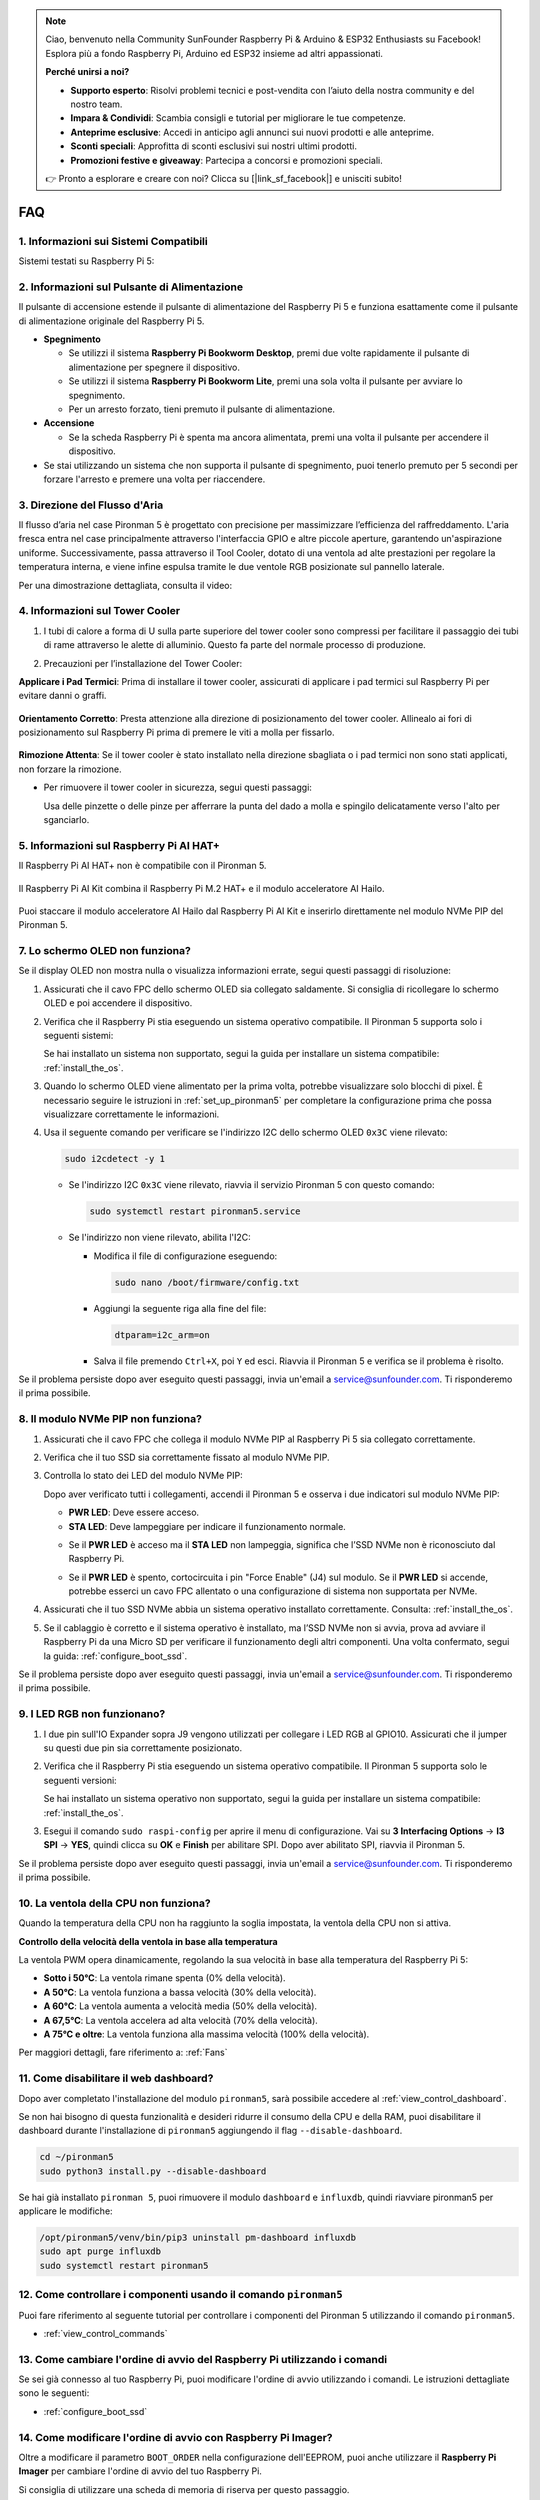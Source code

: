.. note::

    Ciao, benvenuto nella Community SunFounder Raspberry Pi & Arduino & ESP32 Enthusiasts su Facebook! Esplora più a fondo Raspberry Pi, Arduino ed ESP32 insieme ad altri appassionati.

    **Perché unirsi a noi?**

    - **Supporto esperto**: Risolvi problemi tecnici e post-vendita con l’aiuto della nostra community e del nostro team.
    - **Impara & Condividi**: Scambia consigli e tutorial per migliorare le tue competenze.
    - **Anteprime esclusive**: Accedi in anticipo agli annunci sui nuovi prodotti e alle anteprime.
    - **Sconti speciali**: Approfitta di sconti esclusivi sui nostri ultimi prodotti.
    - **Promozioni festive e giveaway**: Partecipa a concorsi e promozioni speciali.

    👉 Pronto a esplorare e creare con noi? Clicca su [|link_sf_facebook|] e unisciti subito!

FAQ
============

1. Informazioni sui Sistemi Compatibili
-----------------------------------------

Sistemi testati su Raspberry Pi 5:

.. image:: img/compitable_os.png
   :width: 600
   :align: center

2. Informazioni sul Pulsante di Alimentazione
-----------------------------------------------

Il pulsante di accensione estende il pulsante di alimentazione del Raspberry Pi 5 e funziona esattamente come il pulsante di alimentazione originale del Raspberry Pi 5.

.. image:: img/power_button.jpg
    :width: 400
    :align: center

* **Spegnimento**

  * Se utilizzi il sistema **Raspberry Pi Bookworm Desktop**, premi due volte rapidamente il pulsante di alimentazione per spegnere il dispositivo.
  * Se utilizzi il sistema **Raspberry Pi Bookworm Lite**, premi una sola volta il pulsante per avviare lo spegnimento.
  * Per un arresto forzato, tieni premuto il pulsante di alimentazione.

* **Accensione**

  * Se la scheda Raspberry Pi è spenta ma ancora alimentata, premi una volta il pulsante per accendere il dispositivo.

* Se stai utilizzando un sistema che non supporta il pulsante di spegnimento, puoi tenerlo premuto per 5 secondi per forzare l'arresto e premere una volta per riaccendere.

3. Direzione del Flusso d'Aria
---------------------------------

Il flusso d’aria nel case Pironman 5 è progettato con precisione per massimizzare l’efficienza del raffreddamento. L'aria fresca entra nel case principalmente attraverso l'interfaccia GPIO e altre piccole aperture, garantendo un'aspirazione uniforme. Successivamente, passa attraverso il Tool Cooler, dotato di una ventola ad alte prestazioni per regolare la temperatura interna, e viene infine espulsa tramite le due ventole RGB posizionate sul pannello laterale.

Per una dimostrazione dettagliata, consulta il video:

.. raw:: html

    <div style="text-align: center;">
        <video center loop autoplay muted style="max-width:90%">
            <source src="../_static/video/airflow_direction.mp4"  type="video/mp4">
            Your browser does not support the video tag.
        </video>
    </div>

4. Informazioni sul Tower Cooler
----------------------------------------------------------

#. I tubi di calore a forma di U sulla parte superiore del tower cooler sono compressi per facilitare il passaggio dei tubi di rame attraverso le alette di alluminio. Questo fa parte del normale processo di produzione.

   .. image::  img/tower_cooler1.png

#. Precauzioni per l’installazione del Tower Cooler:

**Applicare i Pad Termici**: Prima di installare il tower cooler, assicurati di applicare i pad termici sul Raspberry Pi per evitare danni o graffi.

 .. image::  img/tower_cooler_thermal.png

**Orientamento Corretto**: Presta attenzione alla direzione di posizionamento del tower cooler. Allinealo ai fori di posizionamento sul Raspberry Pi prima di premere le viti a molla per fissarlo.

 .. image::  img/tower_cooler_place.jpg

**Rimozione Attenta**: Se il tower cooler è stato installato nella direzione sbagliata o i pad termici non sono stati applicati, non forzare la rimozione.

- Per rimuovere il tower cooler in sicurezza, segui questi passaggi:

  Usa delle pinzette o delle pinze per afferrare la punta del dado a molla e spingilo delicatamente verso l'alto per sganciarlo.

     .. raw:: html

       <div style="text-align: center;">
           <video center loop autoplay muted style="max-width:90%">
               <source src="../_static/video/remove_tower_cooler.mp4" type="video/mp4">
               Il tuo browser non supporta il tag video.
           </video>
       </div>

5. Informazioni sul Raspberry Pi AI HAT+
----------------------------------------------------------

Il Raspberry Pi AI HAT+ non è compatibile con il Pironman 5.

   .. image::  img/output3.png
        :width: 400

Il Raspberry Pi AI Kit combina il Raspberry Pi M.2 HAT+ e il modulo acceleratore AI Hailo.

   .. image::  img/output2.jpg
        :width: 400

Puoi staccare il modulo acceleratore AI Hailo dal Raspberry Pi AI Kit e inserirlo direttamente nel modulo NVMe PIP del Pironman 5.

   .. image::  img/output4.png
        :width: 800

.. 6. Il Pironman 5 supporta i sistemi di retro gaming?
.. ---------------------------------------------------------
.. Sì, è compatibile. Tuttavia, la maggior parte dei sistemi di retro gaming sono versioni semplificate che non consentono l'installazione e l'esecuzione di software aggiuntivo. Questa limitazione può causare il malfunzionamento di alcuni componenti del Pironman 5, come il display OLED, le due ventole RGB e i 4 LED RGB, poiché richiedono l'installazione dei pacchetti software specifici del Pironman 5.

.. .. note::

..    Il sistema Batocera.linux è ora completamente compatibile con il Pironman 5. Batocera.linux è una distribuzione open-source e completamente gratuita per il retro gaming.

..    * :ref:`install_batocera`
..    * :ref:`set_up_batocera`

7. Lo schermo OLED non funziona?
-----------------------------------

Se il display OLED non mostra nulla o visualizza informazioni errate, segui questi passaggi di risoluzione:

#. Assicurati che il cavo FPC dello schermo OLED sia collegato saldamente. Si consiglia di ricollegare lo schermo OLED e poi accendere il dispositivo.

   .. raw:: html

       <div style="text-align: center;">
           <video center loop autoplay muted style="max-width:90%">
               <source src="../_static/video/connect_oled_screen.mp4" type="video/mp4">
               Your browser does not support the video tag.
           </video>
       </div>

#. Verifica che il Raspberry Pi stia eseguendo un sistema operativo compatibile. Il Pironman 5 supporta solo i seguenti sistemi:

   .. image:: img/compitable_os.png  
      :width: 600  
      :align: center  

   Se hai installato un sistema non supportato, segui la guida per installare un sistema compatibile: :ref:`install_the_os`.

#. Quando lo schermo OLED viene alimentato per la prima volta, potrebbe visualizzare solo blocchi di pixel. È necessario seguire le istruzioni in :ref:`set_up_pironman5` per completare la configurazione prima che possa visualizzare correttamente le informazioni.

#. Usa il seguente comando per verificare se l'indirizzo I2C dello schermo OLED ``0x3C`` viene rilevato:

   .. code-block:: shell

      sudo i2cdetect -y 1

   * Se l'indirizzo I2C ``0x3C`` viene rilevato, riavvia il servizio Pironman 5 con questo comando:

     .. code-block:: shell

        sudo systemctl restart pironman5.service

   * Se l'indirizzo non viene rilevato, abilita l'I2C:

     * Modifica il file di configurazione eseguendo:

       .. code-block:: shell

         sudo nano /boot/firmware/config.txt

     * Aggiungi la seguente riga alla fine del file:

       .. code-block:: shell


         dtparam=i2c_arm=on

     * Salva il file premendo ``Ctrl+X``, poi ``Y`` ed esci. Riavvia il Pironman 5 e verifica se il problema è risolto.

Se il problema persiste dopo aver eseguito questi passaggi, invia un'email a service@sunfounder.com. Ti risponderemo il prima possibile.

8. Il modulo NVMe PIP non funziona?
---------------------------------------

1. Assicurati che il cavo FPC che collega il modulo NVMe PIP al Raspberry Pi 5 sia collegato correttamente.  

   .. raw:: html

       <div style="text-align: center;">
           <video center loop autoplay muted style="max-width:90%">
               <source src="../_static/video/connect_nvme_pip1.mp4" type="video/mp4">
               Your browser does not support the video tag.
           </video>
       </div>

   .. raw:: html

       <div style="text-align: center;">
           <video center loop autoplay muted style="max-width:90%">
               <source src="../_static/video/connect_nvme_pip2.mp4" type="video/mp4">
               Your browser does not support the video tag.
           </video>
       </div>

2. Verifica che il tuo SSD sia correttamente fissato al modulo NVMe PIP.  

   .. raw:: html

       <div style="text-align: center;">
           <video center loop autoplay muted style="max-width:90%">
               <source src="../_static/video/connect_ssd.mp4" type="video/mp4">
               Your browser does not support the video tag.
           </video>
       </div>

3. Controlla lo stato dei LED del modulo NVMe PIP:

   Dopo aver verificato tutti i collegamenti, accendi il Pironman 5 e osserva i due indicatori sul modulo NVMe PIP:  

   * **PWR LED**: Deve essere acceso.  
   * **STA LED**: Deve lampeggiare per indicare il funzionamento normale.  

   .. image:: img/nvme_pip_leds.png  

   * Se il **PWR LED** è acceso ma il **STA LED** non lampeggia, significa che l’SSD NVMe non è riconosciuto dal Raspberry Pi.  
   * Se il **PWR LED** è spento, cortocircuita i pin "Force Enable" (J4) sul modulo. Se il **PWR LED** si accende, potrebbe esserci un cavo FPC allentato o una configurazione di sistema non supportata per NVMe.

     .. image:: img/nvme_pip_j4.png  


4. Assicurati che il tuo SSD NVMe abbia un sistema operativo installato correttamente. Consulta: :ref:`install_the_os`.

5. Se il cablaggio è corretto e il sistema operativo è installato, ma l’SSD NVMe non si avvia, prova ad avviare il Raspberry Pi da una Micro SD per verificare il funzionamento degli altri componenti. Una volta confermato, segui la guida: :ref:`configure_boot_ssd`.

Se il problema persiste dopo aver eseguito questi passaggi, invia un'email a service@sunfounder.com. Ti risponderemo il prima possibile.

9. I LED RGB non funzionano?
------------------------------

#. I due pin sull'IO Expander sopra J9 vengono utilizzati per collegare i LED RGB al GPIO10. Assicurati che il jumper su questi due pin sia correttamente posizionato.

   .. image:: img/io_board_rgb_pin.png
      :width: 300
      :align: center

#. Verifica che il Raspberry Pi stia eseguendo un sistema operativo compatibile. Il Pironman 5 supporta solo le seguenti versioni:

   .. image:: img/compitable_os.png
      :width: 600
      :align: center

   Se hai installato un sistema operativo non supportato, segui la guida per installare un sistema compatibile: :ref:`install_the_os`.

#. Esegui il comando ``sudo raspi-config`` per aprire il menu di configurazione. Vai su **3 Interfacing Options** -> **I3 SPI** -> **YES**, quindi clicca su **OK** e **Finish** per abilitare SPI. Dopo aver abilitato SPI, riavvia il Pironman 5.

Se il problema persiste dopo aver eseguito questi passaggi, invia un'email a service@sunfounder.com. Ti risponderemo il prima possibile.

10. La ventola della CPU non funziona?
----------------------------------------------

Quando la temperatura della CPU non ha raggiunto la soglia impostata, la ventola della CPU non si attiva.

**Controllo della velocità della ventola in base alla temperatura**  

La ventola PWM opera dinamicamente, regolando la sua velocità in base alla temperatura del Raspberry Pi 5:  

* **Sotto i 50°C**: La ventola rimane spenta (0% della velocità).  
* **A 50°C**: La ventola funziona a bassa velocità (30% della velocità).  
* **A 60°C**: La ventola aumenta a velocità media (50% della velocità).  
* **A 67,5°C**: La ventola accelera ad alta velocità (70% della velocità).  
* **A 75°C e oltre**: La ventola funziona alla massima velocità (100% della velocità).  

Per maggiori dettagli, fare riferimento a: :ref:`Fans`

11. Come disabilitare il web dashboard?
------------------------------------------------------

Dopo aver completato l'installazione del modulo ``pironman5``, sarà possibile accedere al :ref:`view_control_dashboard`.
      
Se non hai bisogno di questa funzionalità e desideri ridurre il consumo della CPU e della RAM, puoi disabilitare il dashboard durante l'installazione di ``pironman5`` aggiungendo il flag ``--disable-dashboard``.
      
.. code-block:: shell
      
   cd ~/pironman5
   sudo python3 install.py --disable-dashboard
      
Se hai già installato ``pironman 5``, puoi rimuovere il modulo ``dashboard`` e ``influxdb``, quindi riavviare pironman5 per applicare le modifiche:
      
.. code-block:: shell
      
   /opt/pironman5/venv/bin/pip3 uninstall pm-dashboard influxdb
   sudo apt purge influxdb
   sudo systemctl restart pironman5

12. Come controllare i componenti usando il comando ``pironman5``
----------------------------------------------------------------------

Puoi fare riferimento al seguente tutorial per controllare i componenti del Pironman 5 utilizzando il comando ``pironman5``.

* :ref:`view_control_commands`

13. Come cambiare l'ordine di avvio del Raspberry Pi utilizzando i comandi
-------------------------------------------------------------------------------

Se sei già connesso al tuo Raspberry Pi, puoi modificare l'ordine di avvio utilizzando i comandi. Le istruzioni dettagliate sono le seguenti:

* :ref:`configure_boot_ssd`

14. Come modificare l'ordine di avvio con Raspberry Pi Imager?
-----------------------------------------------------------------

Oltre a modificare il parametro ``BOOT_ORDER`` nella configurazione dell'EEPROM, puoi anche utilizzare il **Raspberry Pi Imager** per cambiare l'ordine di avvio del tuo Raspberry Pi.

Si consiglia di utilizzare una scheda di memoria di riserva per questo passaggio.

* :ref:`update_bootloader`

15. Come copiare il sistema dalla scheda SD a un SSD NVMe?
-------------------------------------------------------------

Se disponi di un SSD NVMe ma non hai un adattatore per collegarlo al tuo computer, puoi prima installare il sistema sulla scheda Micro SD. Una volta che il Pironman 5 si avvia correttamente, puoi copiare il sistema dalla scheda Micro SD al tuo SSD NVMe. Le istruzioni dettagliate sono le seguenti:

* :ref:`copy_sd_to_nvme_rpi`

16. Come Rimuovere la Pellicola Protettiva dalle Piastre Acriliche
----------------------------------------------------------------------

Nel pacchetto sono incluse due pannelli acrilici, entrambi rivestiti su entrambi i lati da una pellicola protettiva gialla/trasparente per prevenire graffi. La pellicola protettiva potrebbe essere difficile da rimuovere. Usa un cacciavite per grattare delicatamente gli angoli, quindi stacca con attenzione l'intera pellicola.

.. image:: img/peel_off_film.jpg
    :width: 500
    :align: center



.. _openssh_powershell:

17. Come Installare OpenSSH tramite PowerShell?
-------------------------------------------------

Se provi a connetterti al tuo Raspberry Pi utilizzando il comando ``ssh <username>@<hostname>.local`` (o ``ssh <username>@<IP address>``), ma compare il seguente messaggio di errore:

    .. code-block::

        ssh: The term 'ssh' is not recognized as the name of a cmdlet, function, script file, or operable program. Check the
        spelling of the name, or if a path was included, verify that the path is correct and try again.


Significa che il tuo sistema operativo è troppo vecchio e non ha `OpenSSH <https://learn.microsoft.com/en-us/windows-server/administration/openssh/openssh_install_firstuse?tabs=gui>`_ preinstallato. Dovrai quindi installarlo manualmente seguendo la guida qui sotto.

#. Digita ``powershell`` nella barra di ricerca del desktop di Windows, fai clic con il tasto destro su ``Windows PowerShell`` e seleziona ``Esegui come amministratore`` dal menu che appare.

   .. image:: img/powershell_ssh.png
      :width: 90%
      
#. Usa il seguente comando per installare ``OpenSSH.Client``.

   .. code-block::

        Add-WindowsCapability -Online -Name OpenSSH.Client~~~~0.0.1.0

#. Dopo l'installazione, dovresti ottenere il seguente output:

   .. code-block::

        Path          :
        Online        : True
        RestartNeeded : False

#. Verifica l'installazione con il comando:

   .. code-block::

        Get-WindowsCapability -Online | Where-Object Name -like 'OpenSSH*'

#. Ora il sistema conferma che ``OpenSSH.Client`` è stato installato con successo.

   .. code-block::

        Name  : OpenSSH.Client~~~~0.0.1.0
        State : Installed

        Name  : OpenSSH.Server~~~~0.0.1.0
        State : NotPresent

.. warning:: 
    If the above prompt does not appear, it means that your Windows system is still too old, and you are advised to install a third-party SSH tool, like |link_putty|.

6. Ora riavvia PowerShell ed eseguilo nuovamente come amministratore. A questo punto, potrai accedere al tuo Raspberry Pi utilizzando il comando ``ssh``, che ti chiederà di inserire la password impostata in precedenza.

   .. image:: img/powershell_login.png


18. Perché lo schermo OLED si spegne automaticamente?
---------------------------------------------------------------------------------

Per risparmiare energia e prolungare la durata dello schermo, lo schermo OLED si spegne automaticamente dopo un periodo di inattività.  
Questo fa parte del normale design e non influisce sulla funzionalità del prodotto.

Premi semplicemente una volta il pulsante sul dispositivo per riattivare lo schermo OLED e riprendere la visualizzazione.

.. note::

   Per la configurazione dello schermo OLED (come accensione/spegnimento, tempo di sospensione, rotazione, ecc.), fai riferimento a: :ref:`view_control_dashboard` o :ref:`view_control_commands`.
